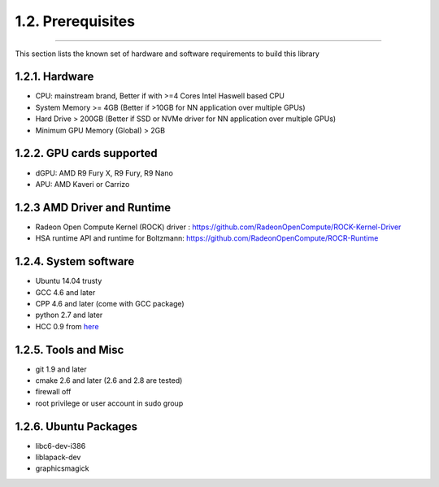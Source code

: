 *******************
1.2. Prerequisites
*******************
-------------------------------------------------------------------------------------------------------------------------------------------

This section lists the known set of hardware and software requirements to build this library

1.2.1. Hardware
^^^^^^^^^^^^^^^^

* CPU: mainstream brand, Better if with >=4 Cores Intel Haswell based CPU 
* System Memory >= 4GB (Better if >10GB for NN application over multiple GPUs)
* Hard Drive > 200GB (Better if SSD or NVMe driver  for NN application over multiple GPUs)
* Minimum GPU Memory (Global) > 2GB

1.2.2. GPU cards supported
^^^^^^^^^^^^^^^^^^^^^^^^^^^

* dGPU: AMD R9 Fury X, R9 Fury, R9 Nano
* APU: AMD Kaveri or Carrizo

1.2.3 AMD Driver and Runtime
^^^^^^^^^^^^^^^^^^^^^^^^^^^^^

* Radeon Open Compute Kernel (ROCK) driver : https://github.com/RadeonOpenCompute/ROCK-Kernel-Driver
* HSA runtime API and runtime for Boltzmann:  https://github.com/RadeonOpenCompute/ROCR-Runtime

1.2.4. System software
^^^^^^^^^^^^^^^^^^^^^^^

* Ubuntu 14.04 trusty
* GCC 4.6 and later
* CPP 4.6 and later (come with GCC package)
* python 2.7 and later
* HCC 0.9 from `here <https://bitbucket.org/multicoreware/hcc/downloads/hcc-0.9.16041-0be508d-ff03947-5a1009a-Linux.deb>`_


1.2.5. Tools and Misc
^^^^^^^^^^^^^^^^^^^^^^

* git 1.9 and later
* cmake 2.6 and later (2.6 and 2.8 are tested)
* firewall off
* root privilege or user account in sudo group


1.2.6. Ubuntu Packages
^^^^^^^^^^^^^^^^^^^^^^^

* libc6-dev-i386
* liblapack-dev
* graphicsmagick

